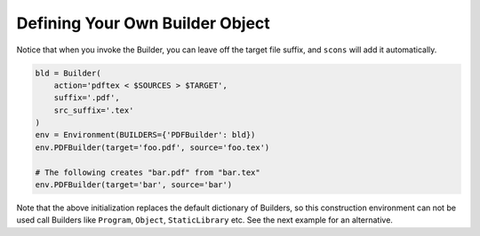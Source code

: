 Defining Your Own Builder Object
--------------------------------

Notice that when you invoke the Builder, you can leave off the target
file suffix, and ``scons`` will add it automatically.

.. code:: python

   bld = Builder(
       action='pdftex < $SOURCES > $TARGET',
       suffix='.pdf',
       src_suffix='.tex'
   )
   env = Environment(BUILDERS={'PDFBuilder': bld})
   env.PDFBuilder(target='foo.pdf', source='foo.tex')

   # The following creates "bar.pdf" from "bar.tex"
   env.PDFBuilder(target='bar', source='bar')

Note that the above initialization replaces the default dictionary of
Builders, so this construction environment can not be used call Builders
like ``Program``, ``Object``, ``StaticLibrary`` etc. See the next example for
an alternative.


